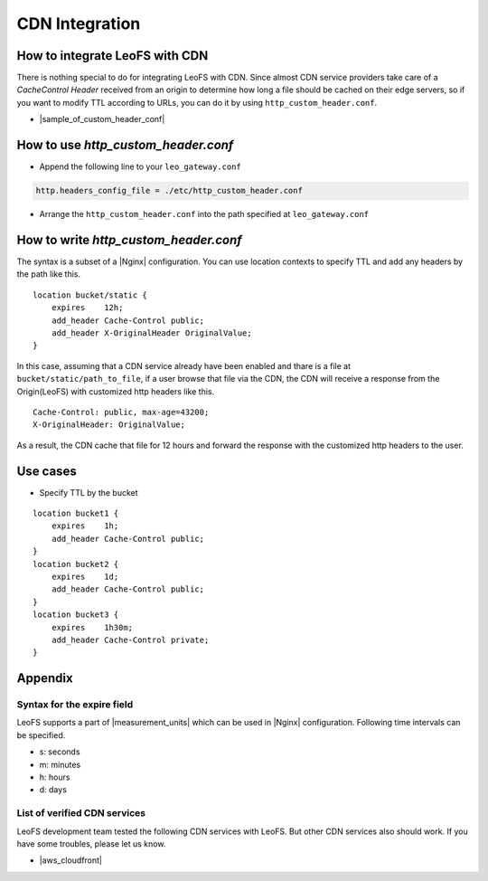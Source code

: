 .. =========================================================
.. LeoFS documentation
.. Copyright (c) 2012-2014 Rakuten, Inc.
.. http://leo-project.net/
.. =========================================================

.. index::
    CDN Integration

CDN Integration
===============

.. index::
    pair: CDN Integration; How to integrate LeoFS with CDN

How to integrate LeoFS with CDN
-------------------------------

There is nothing special to do for integrating LeoFS with CDN. Since almost CDN service providers take care of a *CacheControl Header* received from an origin to determine how long a file should be cached on their edge servers, so if you want to modify TTL according to URLs, you can do it by using ``http_custom_header.conf``.

- |sample_of_custom_header_conf|

\

.. index::
    pair: CDN Integration; How to use http_custom_header.conf

How to use *http_custom_header.conf*
--------------------------------------

-  Append the following line to your ``leo_gateway.conf``

.. code:: ini

    http.headers_config_file = ./etc/http_custom_header.conf

-  Arrange the ``http_custom_header.conf`` into the path specified at
   ``leo_gateway.conf``

\

.. index::
    pair: CDN Integration; How to write http_custom_header.conf

How to write *http_custom_header.conf*
----------------------------------------

The syntax is a subset of a |Nginx| configuration. You can use location contexts to specify TTL and add any headers by the path like this.

::

    location bucket/static {
        expires    12h;
        add_header Cache-Control public;
        add_header X-OriginalHeader OriginalValue;
    }

In this case, assuming that a CDN service already have been enabled and
thare is a file at ``bucket/static/path_to_file``, if a user browse that
file via the CDN, the CDN will receive a response from the Origin(LeoFS)
with customized http headers like this.

::

    Cache-Control: public, max-age=43200;
    X-OriginalHeader: OriginalValue;

As a result, the CDN cache that file for 12 hours and forward the
response with the customized http headers to the user.

\

.. index::
    pair: CDN Integration; Use cases

Use cases
---------

-  Specify TTL by the bucket

::

    location bucket1 {
        expires    1h;
        add_header Cache-Control public;
    }
    location bucket2 {
        expires    1d;
        add_header Cache-Control public;
    }
    location bucket3 {
        expires    1h30m;
        add_header Cache-Control private;
    }

\

.. index::
    pair: CDN Integration; Appendix

Appendix
--------

Syntax for the expire field
~~~~~~~~~~~~~~~~~~~~~~~~~~~

LeoFS supports a part of |measurement_units| which can be used in |Nginx| configuration. Following time intervals can be specified.

- s: seconds
- m: minutes
- h: hours
- d: days

\

List of verified CDN services
~~~~~~~~~~~~~~~~~~~~~~~~~~~~~

LeoFS development team tested the following CDN services with LeoFS. But other CDN services also should work. If you have some troubles, please let us know.

-  |aws_cloudfront|


.. |aws_cloudfront| raw:: html

   <a href="http://aws.amazon.com/cloudfront/" target="_blank">AWS CloudFront</a>

.. |sample_of_custom_header_conf| raw:: html

   <a href="https://github.com/leo-project/leo_gateway/tree/develop/priv/test" target="_blank">Samples of <i>http_custom_header.conf</i></a>

.. |Nginx| raw:: html

   <a href="http://nginx.org/" target="_blank">Nginx</a>

.. |measurement_units| raw:: html

   <a href="http://nginx.org/en/docs/syntax.html" target="_blank">measurement units</a>
